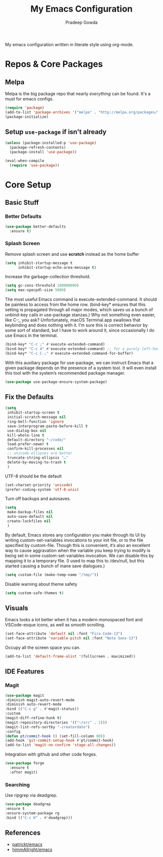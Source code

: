 #+TITLE: My Emacs Configuration
#+AUTHOR: Pradeep Gowda
#+EMAIL: btbytes@gmail.com
#+OPTIONS: num:nil 

My emacs configuration written in literate style using org-mode.

* Repos & Core Packages
** Melpa 
Melpa is the big package repo that nearly /everything/ can be
found. It's a must for emacs configs.

#+BEGIN_SRC emacs-lisp
(require 'package)
(add-to-list 'package-archives '("melpa" . "http://melpa.org/packages/"))
(package-initialize)
#+END_SRC

** Setup =use-package= if isn't already
#+BEGIN_SRC emacs-lisp
(unless (package-installed-p 'use-package)
  (package-refresh-contents)
  (package-install 'use-package))

(eval-when-compile
  (require 'use-package))
#+END_SRC

* Core Setup
** Basic Stuff

*** Better Defaults
#+BEGIN_SRC emacs-lisp
  (use-package better-defaults
    :ensure t)
#+END_SRC

*** Splash Screen
Remove splash screen and use *scratch* instead as the home buffer
#+BEGIN_SRC emacs-lisp
  (setq inhibit-startup-message t
        inhibit-startup-echo-area-message t)
#+END_SRC

Increase the garbage-collection threshold.

#+begin_src emacs-lisp
  (setq gc-cons-threshold 100000000)
  (setq max-specpdl-size 5000)
#+end_src


The most useful Emacs command is execute-extended-command. It should be painless to access from the home row. (bind-key* ensures that this setting is propagated through all major modes, which saves us a bunch of unbind-key calls in use-package stanzas.) Why not something even easier, like C-;, you ask? Unfortunately, macOS Terminal.app swallows that keybinding and does nothing with it. I’m sure this is correct behavior by some sort of standard, but I have to work around it, since occasionally I do use Emacs in the terminal.

#+begin_src emacs-lisp
  (bind-key* "C-c ;" #'execute-extended-command)
  (bind-key* "C-c 4" #'execute-extended-command) ;; for a purely left-handed combo
  (bind-key* "C-c C-;" #'execute-extended-command-for-buffer)
#+end_src

With this auxiliary package for use-package, we can instruct Emacs that a given package depends on the presence of a system tool. It will even install this tool with the system’s recommended package manager.

#+begin_src emacs-lisp
  (use-package use-package-ensure-system-package)
#+end_src


** Fix the Defaults

#+begin_src emacs-lisp
  (setq
   inhibit-startup-screen t
   initial-scratch-message nil
   ring-bell-function 'ignore
   save-interprogram-paste-before-kill t
   use-dialog-box nil
   kill-whole-line t
   default-directory "~/code/"
   load-prefer-newer t
   confirm-kill-processes nil
   ;; unicode ellipses are better
   truncate-string-ellipsis "…"
   delete-by-moving-to-trash t
   )
#+end_src

UTF-8 should be the default
#+begin_src emacs-lisp
  (set-charset-priority 'unicode)
  (prefer-coding-system 'utf-8-unix)
#+end_src

Turn off backups and autosaves.

#+begin_src emacs-lisp
  (setq
   make-backup-files nil
   auto-save-default nil
   create-lockfiles nil
   )
#+end_src

By default, Emacs stores any configuration you make through its UI by writing custom-set-variables invocations to your init file, or to the file specified by custom-file. Though this is convenient, it’s also an excellent way to cause aggravation when the variable you keep trying to modify is being set in some custom-set-variables invocation. We can disable this by mapping it to a temporary file. (I used to map this to /dev/null, but this started causing a bunch of inane save dialogues.)

#+begin_src emacs-lisp
  (setq custom-file (make-temp-name "/tmp/"))
#+end_src

Disable warning about theme safety

#+begin_src emacs-lisp
  (setq custom-safe-themes t)
#+end_src

** Visuals

Emacs looks a lot better when it has a modern monospaced font and VSCode-esque icons, as well as smooth scrolling.

#+begin_src emacs-lisp
  (set-face-attribute 'default nil :font "Fira Code-13")
  (set-face-attribute 'variable-pitch nil :font "Noto Sans-13")
#+end_src

Occupy all the screen space you can.

#+begin_src emacs-lisp
(add-to-list 'default-frame-alist '(fullscreen . maximized))
#+end_src

** IDE Features

*** Magit

#+begin_src emacs-lisp
  (use-package magit
  :diminish magit-auto-revert-mode
  :diminish auto-revert-mode
  :bind (("C-c g" . #'magit-status))
  :custom
  (magit-diff-refine-hunk t)
  (magit-repository-directories '(("~/src" . 1)))
  (magit-list-refs-sortby "-creatordate")
  :config
  (defun pt/commit-hook () (set-fill-column 80))
  (add-hook 'git-commit-setup-hook #'pt/commit-hook)
  (add-to-list 'magit-no-confirm 'stage-all-changes))
#+end_src

Integration with github and other code forges.

#+begin_src emacs-lisp
  (use-package forge
    :ensure t
    :after magit)
#+end_src

*** Searching

Use ripgrep via deadgrep.

#+begin_src emacs-lisp
  (use-package deadgrep
  :ensure t
  :ensure-system-package rg
  :bind (("C-c H" . #'deadgrep)))
#+end_src

** References

- [[https://github.com/patrickt/emacs/blob/master/readme.org][patrickt/emacs]]
- [[https://github.com/himmAllRight/dotfiles/tree/master/emacs][himmAllright/emacs]]
